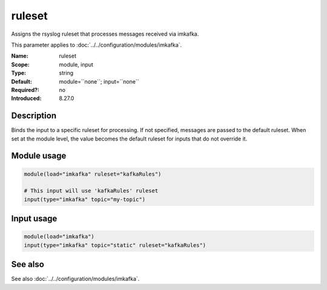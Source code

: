 .. _param-imkafka-ruleset:
.. _imkafka.parameter.module.ruleset:
.. _imkafka.parameter.input.ruleset:

ruleset
=======

.. index::
   single: imkafka; ruleset
   single: ruleset

.. summary-start

Assigns the rsyslog ruleset that processes messages received via imkafka.

.. summary-end

This parameter applies to :doc:`../../configuration/modules/imkafka`.

:Name: ruleset
:Scope: module, input
:Type: string
:Default: module=``none``; input=``none``
:Required?: no
:Introduced: 8.27.0

Description
-----------
Binds the input to a specific ruleset for processing. If not specified,
messages are passed to the default ruleset. When set at the module level,
the value becomes the default ruleset for inputs that do not override it.

Module usage
------------
.. _imkafka.parameter.module.ruleset-usage:

.. code-block:: rsyslog

   module(load="imkafka" ruleset="kafkaRules")

   # This input will use 'kafkaRules' ruleset
   input(type="imkafka" topic="my-topic")

Input usage
-----------
.. _imkafka.parameter.input.ruleset-usage:

.. code-block:: rsyslog

   module(load="imkafka")
   input(type="imkafka" topic="static" ruleset="kafkaRules")

See also
--------
See also :doc:`../../configuration/modules/imkafka`.
